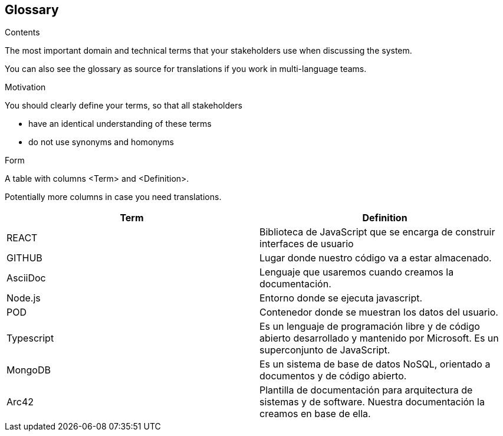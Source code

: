 [[section-glossary]]
== Glossary



[role="arc42help"]
****
.Contents
The most important domain and technical terms that your stakeholders use when discussing the system.

You can also see the glossary as source for translations if you work in multi-language teams.

.Motivation
You should clearly define your terms, so that all stakeholders

* have an identical understanding of these terms
* do not use synonyms and homonyms

.Form
A table with columns <Term> and <Definition>.

Potentially more columns in case you need translations.

****

[options="header"]
|===
| Term         | Definition
| REACT     | Biblioteca de JavaScript que se encarga de construir interfaces de usuario
| GITHUB     | Lugar donde nuestro código va a estar almacenado.
| AsciiDoc | Lenguaje que usaremos cuando creamos la documentación.
| Node.js | Entorno donde se ejecuta javascript.
| POD | Contenedor donde se muestran los datos del usuario.
| Typescript | Es un lenguaje de programación libre y de código abierto desarrollado y mantenido por Microsoft. Es un superconjunto de JavaScript.
| MongoDB | Es un sistema de base de datos NoSQL, orientado a documentos y de código abierto.
| Arc42 | Plantilla de documentación para arquitectura de sistemas y de software. Nuestra documentación la creamos en base de ella.
|===
